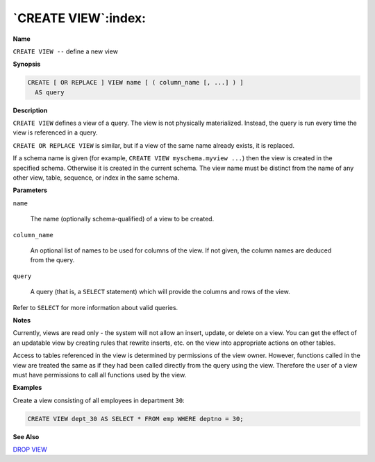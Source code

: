 .. _create_view:

********************
`CREATE VIEW`:index:
********************

**Name**

``CREATE VIEW --`` define a new view

**Synopsis**

.. code-block:: text

    CREATE [ OR REPLACE ] VIEW name [ ( column_name [, ...] ) ]
      AS query

**Description**

``CREATE VIEW`` defines a view of a query. The view is not physically
materialized. Instead, the query is run every time the view is
referenced in a query.

``CREATE OR REPLACE VIEW`` is similar, but if a view of the same name
already exists, it is replaced.

If a schema name is given (for example, ``CREATE VIEW myschema.myview ...``)
then the view is created in the specified schema. Otherwise it is
created in the current schema. The view name must be distinct from the
name of any other view, table, sequence, or index in the same schema.

**Parameters**

``name``

    The name (optionally schema-qualified) of a view to be created.

``column_name``

    An optional list of names to be used for columns of the view. If not
    given, the column names are deduced from the query.

``query``

    A query (that is, a ``SELECT`` statement) which will provide the columns and
    rows of the view.

Refer to ``SELECT`` for more information about valid queries.

**Notes**

Currently, views are read only - the system will not allow an insert,
update, or delete on a view. You can get the effect of an updatable view
by creating rules that rewrite inserts, etc. on the view into
appropriate actions on other tables.

Access to tables referenced in the view is determined by permissions of
the view owner. However, functions called in the view are treated the
same as if they had been called directly from the query using the view.
Therefore the user of a view must have permissions to call all functions
used by the view.

**Examples**

Create a view consisting of all employees in department ``30``:

.. code-block:: text

    CREATE VIEW dept_30 AS SELECT * FROM emp WHERE deptno = 30;

**See Also**


`DROP VIEW <drop_view>`_

